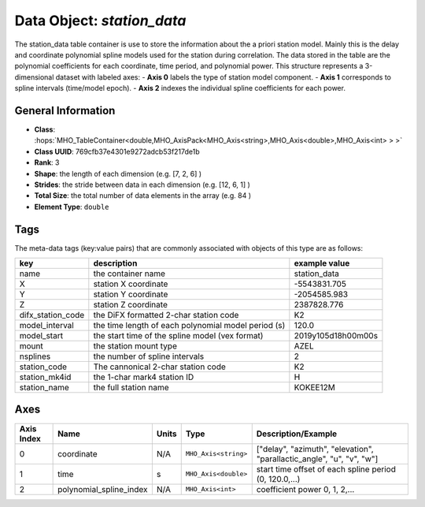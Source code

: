Data Object: `station_data`
===========================

The station_data table container is use to store the information about the a priori station model.
Mainly this is the delay and coordinate polynomial spline models used for the station during correlation.
The data stored in the table are the polynomial coefficients for each coordinate, time period, and polynomial power. 
This structure represents a 3-dimensional dataset with labeled axes:
- **Axis 0** labels the type of station model component.
- **Axis 1** corresponds to spline intervals (time/model epoch).
- **Axis 2** indexes the individual spline coefficients for each power.


General Information
-------------------
- **Class**: :hops:`MHO_TableContainer<double,MHO_AxisPack<MHO_Axis<string>,MHO_Axis<double>,MHO_Axis<int> > >`
- **Class UUID**: 769cfb37e4301e9272adcb53f217de1b
- **Rank**: 3
- **Shape**: the length of each dimension (e.g. [7, 2, 6] )
- **Strides**: the stride between data in each dimension (e.g. [12, 6, 1] )
- **Total Size**: the total number of data elements in the array (e.g. 84 )
- **Element Type**: ``double``

Tags
----

The meta-data tags (key:value pairs) that are commonly associated with objects 
of this type are as follows:

.. list-table::
   :header-rows: 1

   * - key
     - description
     - example value
   * - name
     - the container name
     - station_data
   * - X
     - station X coordinate
     - -5543831.705
   * - Y
     - station Y coordinate
     - -2054585.983
   * - Z
     - station Z coordinate
     - 2387828.776
   * - difx_station_code
     - the DiFX formatted 2-char station code
     - K2
   * - model_interval
     - the time length of each polynomial model period (s)
     - 120.0
   * - model_start
     - the start time of the spline model (vex format)
     - 2019y105d18h00m00s
   * - mount
     - the station mount type
     - AZEL
   * - nsplines
     - the number of spline intervals
     - 2
   * - station_code
     - The cannonical 2-char station code
     - K2
   * - station_mk4id
     - the 1-char mark4 station ID
     - H
   * - station_name
     - the full station name
     - KOKEE12M

Axes
----

+------------+-------------------------+----------------+--------------------------+---------------------------------------------------------------------------+
| Axis Index | Name                    | Units          | Type                     | Description/Example                                                       |
+============+=========================+================+==========================+===========================================================================+
| 0          | coordinate              | N/A            | ``MHO_Axis<string>``     |   ["delay", "azimuth", "elevation", "parallactic_angle", "u", "v", "w"]   |
+------------+-------------------------+----------------+--------------------------+---------------------------------------------------------------------------+
| 1          | time                    | s              | ``MHO_Axis<double>``     | start time offset of each spline period (0, 120.0,...)                    |
+------------+-------------------------+----------------+--------------------------+---------------------------------------------------------------------------+
| 2          | polynomial_spline_index | N/A            | ``MHO_Axis<int>``        | coefficient power 0, 1, 2,...                                             |
+------------+-------------------------+----------------+--------------------------+---------------------------------------------------------------------------+
